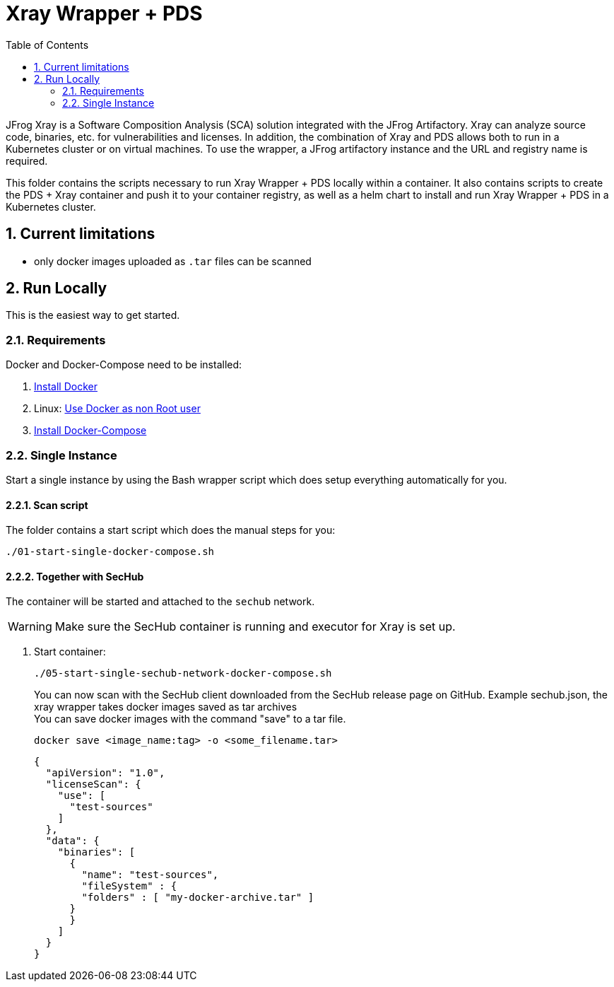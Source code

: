 // SPDX-License-Identifier: MIT

:toc:
:numbered:

= Xray Wrapper + PDS

JFrog Xray is a Software Composition Analysis (SCA) solution integrated with the JFrog Artifactory. Xray can analyze source code, binaries, etc. for vulnerabilities and licenses.
In addition, the combination of Xray and PDS allows both to run in a Kubernetes cluster or on virtual machines.
To use the wrapper, a JFrog artifactory instance and the URL and registry name is required.

This folder contains the scripts necessary to run Xray Wrapper + PDS locally within a container. It also contains scripts to create the PDS + Xray container and push it to your container registry, as well as a helm chart to install and run Xray Wrapper + PDS in a Kubernetes cluster.

== Current limitations

- only docker images uploaded as `.tar` files can be scanned

== Run Locally

This is the easiest way to get started.

=== Requirements

Docker and Docker-Compose need to be installed:

. https://docs.docker.com/engine/install/[Install Docker]

. Linux: https://docs.docker.com/engine/install/linux-postinstall/#manage-docker-as-a-non-root-user[Use Docker as non Root user]

. https://docs.docker.com/compose/install/[Install Docker-Compose]

=== Single Instance

Start a single instance by using the Bash wrapper script which does setup everything automatically for you.

==== Scan script

The folder contains a start script which does the manual steps for you:

----
./01-start-single-docker-compose.sh
----

==== Together with SecHub

The container will be started and attached to the `sechub` network.

WARNING: Make sure the SecHub container is running and executor for Xray is set up.

. Start container:
+
----
./05-start-single-sechub-network-docker-compose.sh
----
+
You can now scan with the SecHub client downloaded from the SecHub release page on GitHub.
Example sechub.json, the xray wrapper takes docker images saved as tar archives +
You can save docker images with the command "save" to a tar file. +
+
----
docker save <image_name:tag> -o <some_filename.tar>
----
+
[source,json]
----
{
  "apiVersion": "1.0",
  "licenseScan": {
    "use": [
      "test-sources"
    ]
  },
  "data": {
    "binaries": [
      {
        "name": "test-sources",
        "fileSystem" : {
        "folders" : [ "my-docker-archive.tar" ]
      }
      }
    ]
  }
}
----
